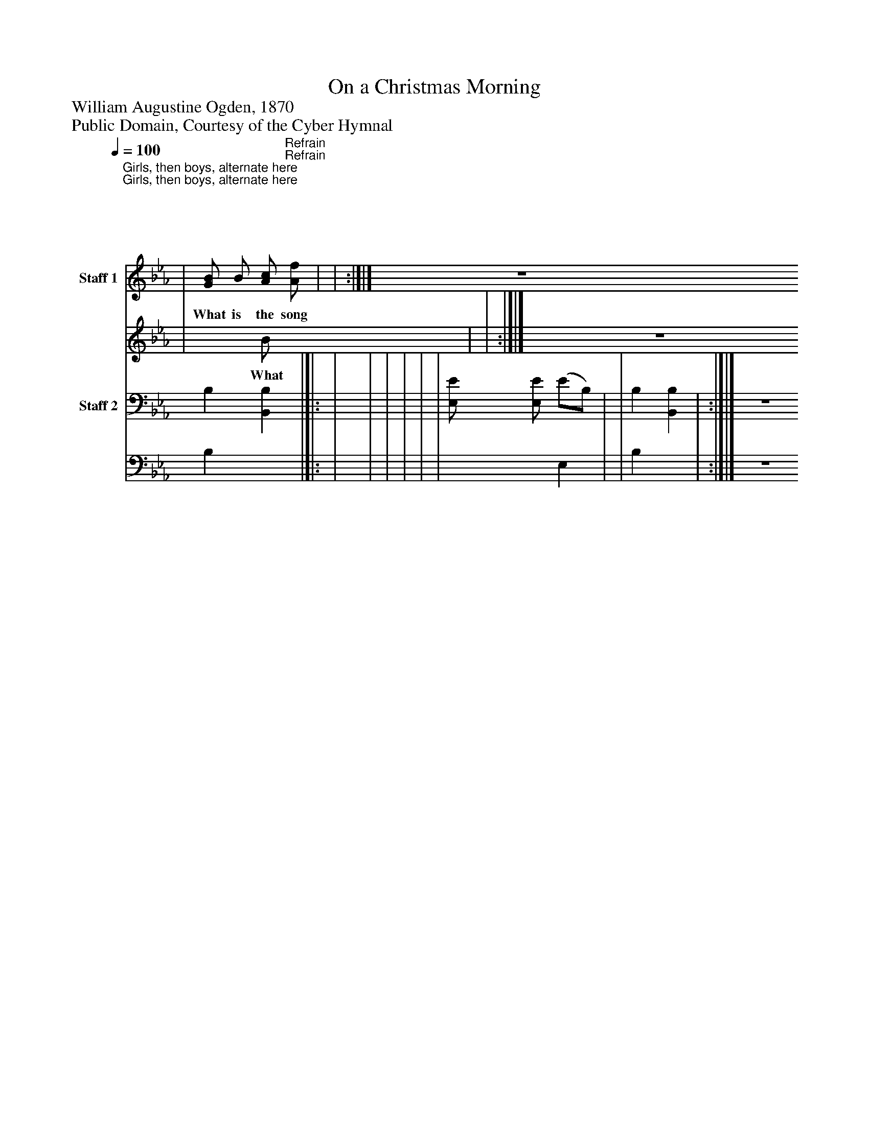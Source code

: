 %%abc-creator mxml2abc 1.4
%%abc-version 2.0
%%continueall true
%%titletrim true
%%titleformat A-1 T C1, Z-1, S-1
X: 0
T: On a Christmas Morning
Z: William Augustine Ogden, 1870
Z: Public Domain, Courtesy of the Cyber Hymnal
L: 1/4
M: 2/4
Q: 1/4=100
V: P1_1 name="Staff 1"
V: P1_2
%%MIDI program 1 0
V: P2_1 name="Staff 2"
V: P2_2
%%MIDI program 2 91
K: Eb
% Extracting voice 1 from part P1
[V: P1_1] [|:"^Girls, then boys, alternate here" | | | | | | | | :|]"^Refrain" | | | |[|: | | | | | | | [G/B/] B/ [A/c/] [A/f/] | | :|]|] Z 
w: What is the song the an- gels sing? Sweet- ly sing, glad- ly sing; What is the song the an- gels sing, On a Christ- mas morn- ing? O_ bless-_ èd_ morn!_ O_ wond-_ rous_ King!_ A_ Sav-_ ior_ born,_ the_ Lord’s_ a-_ noint_ ed,_ En-_ ters_ on_ the_ work_ ap-_ point_ ed,_ Leaves_ the_ heav-_ ’nly_ world_ a-_ while,___ God_ and man_ to__ re-_ con_ cile._
% Extracting voice 2 from part P1
[V: P1_2] [|:"^Girls, then boys, alternate here" | | | | | | | | :|]"^Refrain" | | | |[|: | | | | | | | x0  B/ x1  | | :|]|] Z 
w: What is the song the an- gels sing? Sweet- ly sing, glad- ly sing; What is the song the an- gels sing, On a Christ- mas morn- ing? O_ bless-_ èd_ morn!_ O_ wond-_ rous_ King!_ A_ Sav-_ ior_ born,_ the_ Lord’s_ a-_ noint_ ed,_ En-_ ters_ on_ the_ work_ ap-_ point_ ed,_ Leaves_ the_ heav-_ ’nly_ world_ a-_ while,___ God_ and man_ to__ re-_ con_ cile._
% Extracting voice 1 from part P2
[V: P2_1] [|: | | | | | | | | :|] | | | B, [B,,B,] |[|: | | | | | | [E,/E/] [E,/E/] (E/B,/) | | B, [B,,B,] | :|]|] Z 
% Extracting voice 2 from part P2
[V: P2_2] [|: | | | | | | | | :|] | | | B, x1  |[|: | | | | | | x1  E, | | B, x1  | :|]|] Z 

